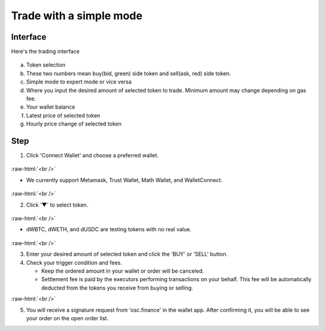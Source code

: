 Trade with a simple mode
========================

.. role:: raw-html(raw)
    :format: html;

Interface
---------

Here's the trading interface

.. figure:: static/simple_part.png
    :align: center
    :figwidth: 100%

a. Token selection
b. These two numbers mean buy(bid, green) side token and sell(ask, red) side token.
c. Simple mode to expert mode or vice versa
d. Where you input the desired amount of selected token to trade. Minimum amount may change depending on gas fee.
e. Your wallet balance
f. Latest price of selected token
g. Hourly price change of selected token

Step
----

1. Click 'Connect Wallet' and choose a preferred wallet.

.. figure:: static/before_wallet_connect.png
    :align: center
    :figwidth: 100%

:raw-html:`<br />`

- We currently support Metamask, Trust Wallet, Math Wallet, and WalletConnect.

.. figure:: static/choose_wallet.png
    :align: center
    :figwidth: 100%

:raw-html:`<br />`

2. Click '▼' to select token.

.. figure:: static/dwbtc_click.png
    :align: center
    :figwidth: 100%

:raw-html:`<br />`

- dWBTC, dWETH, and dUSDC are testing tokens with no real value.

.. figure:: static/choose_token.png
    :align: center
    :figwidth: 100%

:raw-html:`<br />`

3.  Enter your desired amount of selected token and click the 'BUY' or 'SELL' button.

4.  Check your trigger condition and fees.

    * Keep the ordered amount in your wallet or order will be canceled.

    * Settlement fee is paid by the executors performing transactions on your behalf. This fee will be automatically deducted from the tokens you receive from buying or selling.

.. image:: static/sell2.png
    :align: center
    :figwidth: 100%

:raw-html:`<br />`

5. You will receive a signature request from 'osc.finance' in the wallet app. After confirming it, you will be able to see your order on the open order list.



